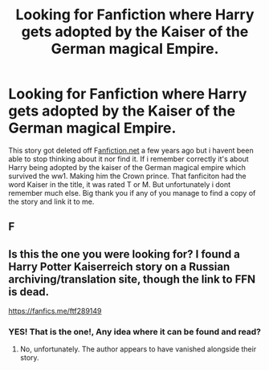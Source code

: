 #+TITLE: Looking for Fanfiction where Harry gets adopted by the Kaiser of the German magical Empire.

* Looking for Fanfiction where Harry gets adopted by the Kaiser of the German magical Empire.
:PROPERTIES:
:Author: juhag091
:Score: 16
:DateUnix: 1612056984.0
:DateShort: 2021-Jan-31
:FlairText: What's That Fic?
:END:
This story got deleted off F[[https://fanfiction.net][anfiction.net]] a few years ago but i havent been able to stop thinking about it nor find it. If i remember correctly it's about Harry being adopted by the kaiser of the German magical empire which survived the ww1. Making him the Crown prince. That fanficiton had the word Kaiser in the title, it was rated T or M. But unfortunately i dont remember much else. Big thank you if any of you manage to find a copy of the story and link it to me.


** F
:PROPERTIES:
:Author: AssociationJumpy
:Score: 1
:DateUnix: 1612074733.0
:DateShort: 2021-Jan-31
:END:


** Is this the one you were looking for? I found a Harry Potter Kaiserreich story on a Russian archiving/translation site, though the link to FFN is dead.

[[https://fanfics.me/ftf289149]]
:PROPERTIES:
:Author: Magos_Orichias
:Score: 1
:DateUnix: 1618230607.0
:DateShort: 2021-Apr-12
:END:

*** YES! That is the one!, Any idea where it can be found and read?
:PROPERTIES:
:Author: juhag091
:Score: 1
:DateUnix: 1618392180.0
:DateShort: 2021-Apr-14
:END:

**** No, unfortunately. The author appears to have vanished alongside their story.
:PROPERTIES:
:Author: Magos_Orichias
:Score: 1
:DateUnix: 1618403989.0
:DateShort: 2021-Apr-14
:END:
